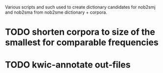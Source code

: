 Various scripts and such used to create dictionary candidates for nob2smj
and nob2sma from nob2sme dictionary + corpora.

* TODO shorten corpora to size of the smallest for comparable frequencies
* TODO kwic-annotate out-files
